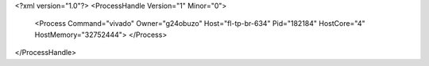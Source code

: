 <?xml version="1.0"?>
<ProcessHandle Version="1" Minor="0">
    <Process Command="vivado" Owner="g24obuzo" Host="fl-tp-br-634" Pid="182184" HostCore="4" HostMemory="32752444">
    </Process>
</ProcessHandle>
